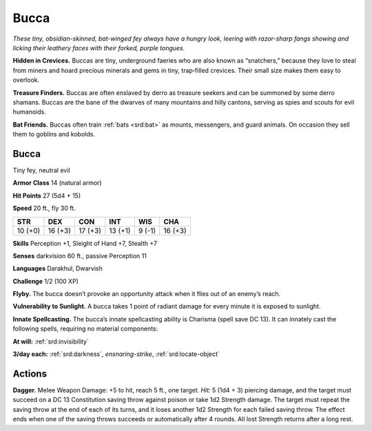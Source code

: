 
.. _tob:bucca:

Bucca
-----

*These tiny, obsidian-skinned, bat-winged fey always
have a hungry look, leering with razor-sharp fangs
showing and licking their leathery faces with
their forked, purple tongues.*

**Hidden in Crevices.** Buccas are tiny,
underground faeries who are also
known as “snatchers,” because they
love to steal from miners and hoard
precious minerals and gems in tiny,
trap‑filled crevices. Their small
size makes them easy to overlook.

**Treasure Finders.** Buccas
are often enslaved by derro as
treasure seekers and can be
summoned by some derro
shamans. Buccas are the
bane of the dwarves of
many mountains and hilly
cantons, serving as spies and
scouts for evil humanoids.

**Bat Friends.** Buccas often
train :ref:`bats <srd:bat>` as mounts, messengers, and guard animals. On
occasion they sell them to goblins and kobolds.

Bucca
~~~~~

Tiny fey, neutral evil

**Armor Class** 14 (natural armor)

**Hit Points** 27 (5d4 + 15)

**Speed** 20 ft., fly 30 ft.

+-----------+-----------+-----------+-----------+-----------+-----------+
| STR       | DEX       | CON       | INT       | WIS       | CHA       |
+===========+===========+===========+===========+===========+===========+
| 10 (+0)   | 16 (+3)   | 17 (+3)   | 13 (+1)   | 9 (-1)    | 16 (+3)   |
+-----------+-----------+-----------+-----------+-----------+-----------+

**Skills** Perception +1, Sleight of Hand +7, Stealth +7

**Senses** darkvision 60 ft., passive Perception 11

**Languages** Darakhul, Dwarvish

**Challenge** 1/2 (100 XP)

**Flyby.** The bucca doesn’t provoke an opportunity attack when it
flies out of an enemy’s reach.

**Vulnerability to Sunlight.** A bucca takes 1 point of radiant
damage for every minute it is exposed to sunlight.

**Innate Spellcasting.** The bucca’s innate spellcasting ability is
Charisma (spell save DC 13). It can innately cast the following
spells, requiring no material components:

**At will:** :ref:`srd:invisibility`

**3/day each:** :ref:`srd:darkness`, *ensnaring-strike*, :ref:`srd:locate-object`

Actions
~~~~~~~

**Dagger.** Melee Weapon Damage: +5 to hit, reach 5 ft., one
target. *Hit:* 5 (1d4 + 3) piercing damage, and the target
must succeed on a DC 13 Constitution saving throw against
poison or take 1d2 Strength damage. The target must repeat
the saving throw at the end of each of its turns, and it loses
another 1d2 Strength for each failed saving throw. The effect
ends when one of the saving throws succeeds or automatically
after 4 rounds. All lost Strength returns after a long rest.

